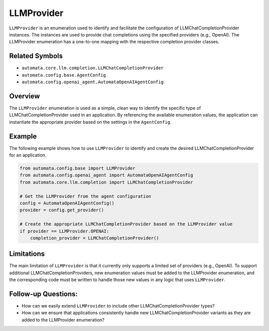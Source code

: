 LLMProvider
===========

``LLMProvider`` is an enumeration used to identify and facilitate the
configuration of LLMChatCompletionProvider instances. The instances are
used to provide chat completions using the specified providers (e.g.,
OpenAI). The LLMProvider enumeration has a one-to-one mapping with the
respective completion provider classes.

Related Symbols
---------------

-  ``automata.core.llm.completion.LLMChatCompletionProvider``
-  ``automata.config.base.AgentConfig``
-  ``automata.config.openai_agent.AutomataOpenAIAgentConfig``

Overview
--------

The ``LLMProvider`` enumeration is used as a simple, clean way to
identify the specific type of LLMChatCompletionProvider used in an
application. By referencing the available enumeration values, the
application can instantiate the appropriate provider based on the
settings in the ``AgentConfig``.

Example
-------

The following example shows how to use ``LLMProvider`` to identify and
create the desired LLMChatCompletionProvider for an application.

.. code:: python

   from automata.config.base import LLMProvider
   from automata.config.openai_agent import AutomataOpenAIAgentConfig
   from automata.core.llm.completion import LLMChatCompletionProvider

   # Get the LLMProvider from the agent configuration
   config = AutomataOpenAIAgentConfig()
   provider = config.get_provider()

   # Create the appropriate LLMChatCompletionProvider based on the LLMProvider value
   if provider == LLMProvider.OPENAI:
       completion_provider = LLMChatCompletionProvider()

Limitations
-----------

The main limitation of ``LLMProvider`` is that it currently only
supports a limited set of providers (e.g., OpenAI). To support
additional LLMChatCompletionProviders, new enumeration values must be
added to the LLMProvider enumeration, and the corresponding code must be
written to handle those new values in any logic that uses
``LLMProvider``.

Follow-up Questions:
--------------------

-  How can we easily extend ``LLMProvider`` to include other
   LLMChatCompletionProvider types?
-  How can we ensure that applications consistently handle new
   LLMChatCompletionProvider variants as they are added to the
   LLMProvider enumeration?
